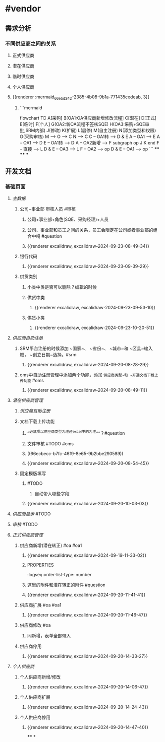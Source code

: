 * #vendor
** 需求分析
*** 不同供应商之间的关系
:PROPERTIES:
:collapsed: true
:END:
**** 正式供应商
:PROPERTIES:
:logseq.order-list-type: number
:END:
**** 潜在供应商
:PROPERTIES:
:logseq.order-list-type: number
:END:
**** 临时供应商
:PROPERTIES:
:logseq.order-list-type: number
:END:
**** 个人供应商
:PROPERTIES:
:logseq.order-list-type: number
:END:
**** {{renderer :mermaid_66ebd242-2385-4b08-9b1a-771435cedeab, 3}}
:PROPERTIES:
:logseq.order-list-type: number
:collapsed: true
:END:
***** ```mermaid
flowchart TD
	A[采购]
    B[OA1:OA供应商新增修改流程]
    C[潜在]
    D[正式]
    E[临时]
    F[个人]
    G(OA2:新OA流程不签核SQE)
    H(OA3:采购+SQE审批,SRM内部)
    J(修改)
    K(扩展)
    L(启停)
    M(自主注册)
    N(添加类型和权限)
    O(采购审核)
    M --> O --> C
    N --> C
    C -- OA1转 --> D & E
    A -- OA1 --> E
    A -- OA1 --> D
    E -- OA1转 --> D
    A -- OA2新增 --> F
    subgraph op
        J
        K
    end
    F -- 直接 --> L
    D & E -- OA3 --> L
    F -- OA2 --> op
    D & E -- OA1 --> op
```
****
****
***
** 开发文档
*** 基础页面
**** [[主数据]]
:PROPERTIES:
:logseq.order-list-type: number
:END:
***** 公司+事业部 审核人员 #审核
:PROPERTIES:
:logseq.order-list-type: number
:END:
****** 公司+事业部+角色(SQE、采购经理)+人员
:PROPERTIES:
:logseq.order-list-type: number
:END:
****** 公司、事业部和员工之间的关系，员工会限定在公司或者事业部的组合中吗 #question
:PROPERTIES:
:logseq.order-list-type: number
:END:
****** {{renderer excalidraw, excalidraw-2024-09-23-08-49-34}}
:PROPERTIES:
:logseq.order-list-type: number
:END:
***** 银行代码
:PROPERTIES:
:logseq.order-list-type: number
:collapsed: true
:END:
****** {{renderer excalidraw, excalidraw-2024-09-23-09-39-29}}
:PROPERTIES:
:logseq.order-list-type: number
:END:
***** 供货类别
:PROPERTIES:
:logseq.order-list-type: number
:END:
****** 小类中类是否可以删除？编辑的时候
:PROPERTIES:
:logseq.order-list-type: number
:END:
****** 供货中类
:PROPERTIES:
:logseq.order-list-type: number
:collapsed: true
:END:
******* {{renderer excalidraw, excalidraw-2024-09-23-09-53-10}}
:PROPERTIES:
:logseq.order-list-type: number
:END:
****** 供货小类
:PROPERTIES:
:logseq.order-list-type: number
:collapsed: true
:END:
******* {{renderer excalidraw, excalidraw-2024-09-23-10-20-51}}
:PROPERTIES:
:logseq.order-list-type: number
:END:
**** [[供应商自助注册]]
:PROPERTIES:
:logseq.order-list-type: number
:collapsed: true
:END:
***** SRM平台注册的时候添加 ~国家~、 ~省份~、 ~城市~和 ~区县~输入框， ~创立日期~选择。#srm
:PROPERTIES:
:logseq.order-list-type: number
:id: 66ecbecc-b7fc-46f9-8e65-9b2bbe290589
:END:
****** {{renderer excalidraw, excalidraw-2024-09-20-08-28-29}}
:PROPERTIES:
:logseq.order-list-type: number
:END:
***** oms中自助注册管理中添加两个功能，添加 ~供应商类型~和 ~开通文档下载上传功能~ #oms
:PROPERTIES:
:logseq.order-list-type: number
:END:
****** {{renderer excalidraw, excalidraw-2024-09-20-08-49-11}}
:PROPERTIES:
:logseq.order-list-type: number
:END:
**** [[潜在供应商管理]]
:PROPERTIES:
:logseq.order-list-type: number
:collapsed: true
:END:
***** [[供应商自助注册]]
:PROPERTIES:
:logseq.order-list-type: number
:END:
***** 文档下载上传功能
:PROPERTIES:
:logseq.order-list-type: number
:collapsed: true
:END:
****** ^^必填项以供应商类型为准还excel中的为准^^？#question
:PROPERTIES:
:logseq.order-list-type: number
:END:
****** 文件审核 #TODO #oms
:PROPERTIES:
:logseq.order-list-type: number
:END:
****** ((66ecbecc-b7fc-46f9-8e65-9b2bbe290589))
:PROPERTIES:
:logseq.order-list-type: number
:END:
****** {{renderer excalidraw, excalidraw-2024-09-20-08-54-45}}
:PROPERTIES:
:logseq.order-list-type: number
:END:
***** 固定模版填写
:PROPERTIES:
:logseq.order-list-type: number
:collapsed: true
:END:
****** #TODO
:PROPERTIES:
:logseq.order-list-type: number
:END:
******* 自动带入哪些字段
:PROPERTIES:
:logseq.order-list-type: number
:END:
****** {{renderer excalidraw, excalidraw-2024-09-20-10-03-03}}
:PROPERTIES:
:logseq.order-list-type: number
:END:
**** [[供应商显示]] #TODO
:PROPERTIES:
:logseq.order-list-type: number
:END:
**** [[审核]] #TODO
:PROPERTIES:
:logseq.order-list-type: number
:END:
**** [[正式供应商管理]]
:PROPERTIES:
:logseq.order-list-type: number
:collapsed: true
:END:
***** 供应商新增(潜在转正) #oa #oa1
:PROPERTIES:
:logseq.order-list-type: number
:END:
****** {{renderer excalidraw, excalidraw-2024-09-19-11-33-02}}
****** :PROPERTIES:
:logseq.order-list-type: number
:END:
***** 供应商新增(采购新增) #oa #oa1
:PROPERTIES:
:logseq.order-list-type: number
:collapsed: true
:END:
****** 这里的附件和潜在转正的附件 #question
:PROPERTIES:
:logseq.order-list-type: number
:END:
****** {{renderer excalidraw, excalidraw-2024-09-20-11-41-41}}
:PROPERTIES:
:logseq.order-list-type: number
:END:
***** 供应商扩展 #oa #oa1
:PROPERTIES:
:logseq.order-list-type: number
:collapsed: true
:END:
****** {{renderer excalidraw, excalidraw-2024-09-20-11-46-47}}
:PROPERTIES:
:logseq.order-list-type: number
:END:
***** 供应商修改 #oa
:PROPERTIES:
:logseq.order-list-type: number
:collapsed: true
:END:
****** 同新增，表单全部带入
:PROPERTIES:
:logseq.order-list-type: number
:END:
***** 供应商停用
:PROPERTIES:
:logseq.order-list-type: number
:END:
****** {{renderer excalidraw, excalidraw-2024-09-20-14-33-27}}
:PROPERTIES:
:logseq.order-list-type: number
:END:
**** [[个人供应商]]
:PROPERTIES:
:logseq.order-list-type: number
:END:
***** 个人供应商新增/修改
:PROPERTIES:
:logseq.order-list-type: number
:collapsed: true
:END:
****** {{renderer excalidraw, excalidraw-2024-09-20-14-06-47}}
:PROPERTIES:
:logseq.order-list-type: number
:END:
***** 个人供应商扩展
:PROPERTIES:
:logseq.order-list-type: number
:collapsed: true
:END:
****** {{renderer excalidraw, excalidraw-2024-09-20-14-24-43}}
:PROPERTIES:
:logseq.order-list-type: number
:END:
***** 个人供应商停用
:PROPERTIES:
:logseq.order-list-type: number
:END:
****** {{renderer excalidraw, excalidraw-2024-09-20-14-47-40}}
:PROPERTIES:
:logseq.order-list-type: number
:END:
****
*